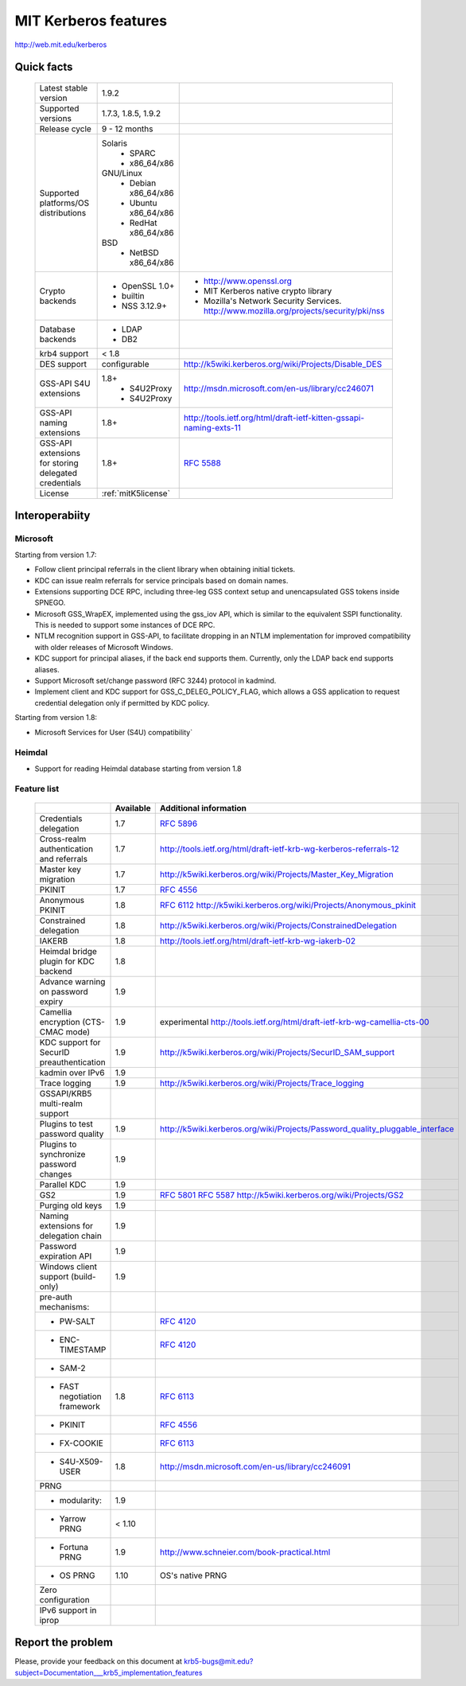.. highlight:: rst

.. _mitK5features:

MIT Kerberos features
=======================================


http://web.mit.edu/kerberos

Quick facts
-----------------------


   ====================================================== ======================================= =============================================================================
    Latest stable  version                                 1.9.2                  
    Supported versions                                     1.7.3, 1.8.5, 1.9.2
    Release cycle                                          9 - 12 months          
    Supported platforms/OS distributions                   Solaris               
                                                               - SPARC             
                                                               - x86_64/x86                                               
                                                           GNU/Linux                                                                 
                                                               - Debian       x86_64/x86                                         
                                                               - Ubuntu       x86_64/x86                                        
                                                               - RedHat       x86_64/x86                                                        
                                                           BSD                   
                                                               - NetBSD x86_64/x86  
    Crypto backends                                        - OpenSSL 1.0\+                          - http://www.openssl.org       
                                                           - builtin                                - MIT Kerberos native crypto library  
                                                           - NSS 3.12.9\+                           - Mozilla's Network Security Services. 
                                                                                                      http://www.mozilla.org/projects/security/pki/nss
    Database backends                                      - LDAP                                                                  
                                                           - DB2                  
    krb4 support                                           < 1.8                 
    DES support                                            configurable                             http://k5wiki.kerberos.org/wiki/Projects/Disable_DES
    GSS-API S4U extensions                                 1.8+                                     http://msdn.microsoft.com/en-us/library/cc246071
                                                               - S4U2Proxy                         
                                                               - S4U2Proxy 
    GSS-API naming extensions                              1.8+                                     http://tools.ietf.org/html/draft-ietf-kitten-gssapi-naming-exts-11
                                                                                                    
    GSS-API extensions for storing delegated credentials   1.8+                                     :rfc:`5588`

    License                                                :ref:`mitK5license`
   ====================================================== ======================================= =============================================================================




Interoperabiity
---------------

Microsoft
~~~~~~~~~~

Starting from version 1.7:

* Follow client principal referrals in the client library when obtaining initial tickets.

* KDC can issue realm referrals for service principals based on domain names.

* Extensions supporting DCE RPC, including three-leg GSS context setup and unencapsulated GSS tokens inside SPNEGO.

* Microsoft GSS_WrapEX, implemented using the gss_iov API, which is similar to the equivalent SSPI functionality.  This is needed to support some instances of DCE RPC.

* NTLM recognition support in GSS-API, to facilitate dropping in an NTLM implementation for improved compatibility with older releases of Microsoft Windows.

* KDC support for principal aliases, if the back end supports them.  Currently, only the LDAP back end supports aliases.

* Support Microsoft set/change password (RFC 3244) protocol in kadmind.

* Implement client and KDC support for GSS_C_DELEG_POLICY_FLAG, which allows a GSS application to request credential delegation only if permitted by KDC policy.


Starting from version 1.8:

* Microsoft Services for User (S4U) compatibility`

Heimdal
~~~~~~~~~~

* Support for reading Heimdal database  starting from version 1.8


Feature list 
~~~~~~~~~~~~~~~

   =============================================== =========== ============================================
    \                                              Available    Additional information        
   =============================================== =========== ============================================
    Credentials delegation                         1.7          :rfc:`5896` 
    Cross-realm authentication and referrals       1.7          http://tools.ietf.org/html/draft-ietf-krb-wg-kerberos-referrals-12
    Master key migration                           1.7          http://k5wiki.kerberos.org/wiki/Projects/Master_Key_Migration
    PKINIT                                         1.7          :rfc:`4556`       
    Anonymous PKINIT                               1.8          :rfc:`6112` http://k5wiki.kerberos.org/wiki/Projects/Anonymous_pkinit
    Constrained delegation                         1.8          http://k5wiki.kerberos.org/wiki/Projects/ConstrainedDelegation                 
    IAKERB                                         1.8          http://tools.ietf.org/html/draft-ietf-krb-wg-iakerb-02                
    Heimdal bridge plugin for KDC backend          1.8                          
    Advance warning on password expiry             1.9                          
    Camellia encryption (CTS-CMAC mode)            1.9          experimental http://tools.ietf.org/html/draft-ietf-krb-wg-camellia-cts-00      
    KDC support for SecurID preauthentication      1.9          http://k5wiki.kerberos.org/wiki/Projects/SecurID_SAM_support
    kadmin over IPv6                               1.9                         
    Trace logging                                  1.9          http://k5wiki.kerberos.org/wiki/Projects/Trace_logging                 
    GSSAPI/KRB5 multi-realm support                                            
    Plugins to test password quality               1.9          http://k5wiki.kerberos.org/wiki/Projects/Password_quality_pluggable_interface
    Plugins to synchronize password changes        1.9          
    Parallel KDC                                   1.9
    GS2                                            1.9          :rfc:`5801` :rfc:`5587` http://k5wiki.kerberos.org/wiki/Projects/GS2                 
    Purging old keys                               1.9                          
    Naming extensions for delegation chain         1.9                          
    Password expiration API                        1.9                          
    Windows client support   (build-only)          1.9                          
    pre-auth mechanisms:                                                      
     - PW-SALT                                                  :rfc:`4120#section-5.2.7.3`     
     - ENC-TIMESTAMP                                            :rfc:`4120#section-5.2.7.2`
     - SAM-2                                                                  
     - FAST negotiation framework                  1.8          :rfc:`6113`     
     - PKINIT                                                   :rfc:`4556`     
     - FX-COOKIE                                                :rfc:`6113#section-5.2`              
     - S4U-X509-USER                               1.8          http://msdn.microsoft.com/en-us/library/cc246091              
                                                                                
    PRNG                                                                       
      - modularity:                                   1.9                        
      - Yarrow PRNG                                   < 1.10                     
      - Fortuna PRNG                                  1.9       http://www.schneier.com/book-practical.html
      - OS PRNG                                       1.10      OS's native PRNG
    Zero configuration                                                          
    IPv6 support in iprop                                                       
   =============================================== =========== ============================================




Report the problem
------------------


Please, provide your feedback on this document at krb5-bugs@mit.edu?subject=Documentation___krb5_implementation_features
 

